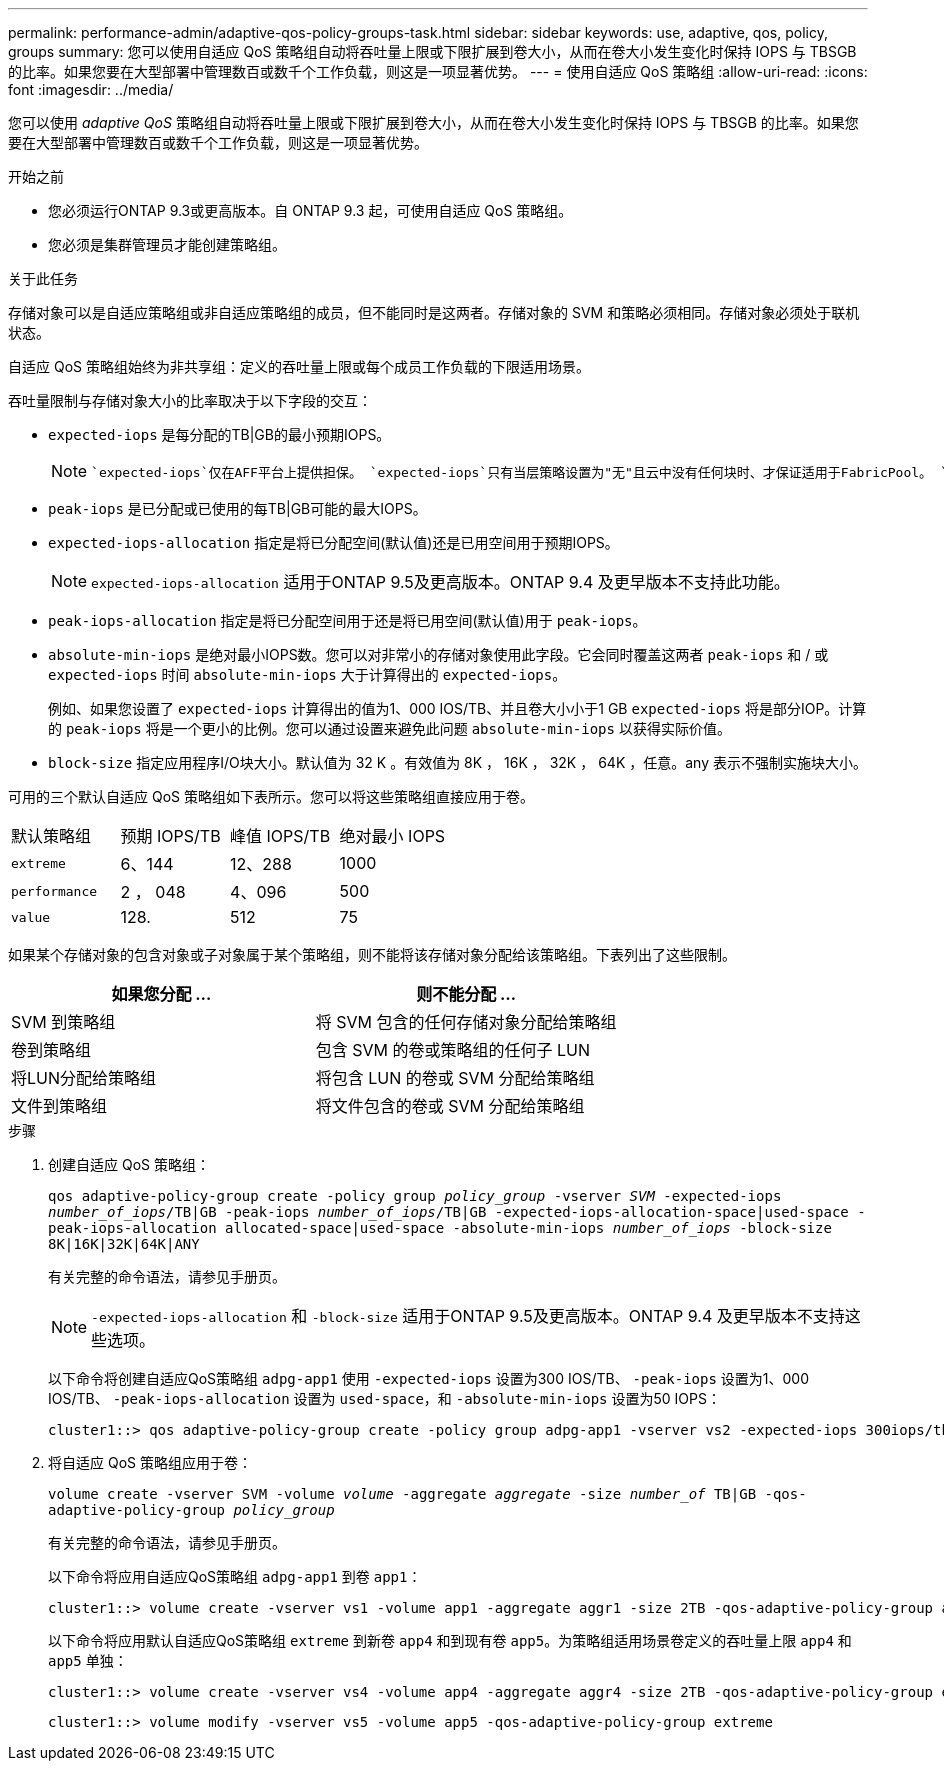 ---
permalink: performance-admin/adaptive-qos-policy-groups-task.html 
sidebar: sidebar 
keywords: use, adaptive, qos, policy, groups 
summary: 您可以使用自适应 QoS 策略组自动将吞吐量上限或下限扩展到卷大小，从而在卷大小发生变化时保持 IOPS 与 TBSGB 的比率。如果您要在大型部署中管理数百或数千个工作负载，则这是一项显著优势。 
---
= 使用自适应 QoS 策略组
:allow-uri-read: 
:icons: font
:imagesdir: ../media/


[role="lead"]
您可以使用 _adaptive QoS_ 策略组自动将吞吐量上限或下限扩展到卷大小，从而在卷大小发生变化时保持 IOPS 与 TBSGB 的比率。如果您要在大型部署中管理数百或数千个工作负载，则这是一项显著优势。

.开始之前
* 您必须运行ONTAP 9.3或更高版本。自 ONTAP 9.3 起，可使用自适应 QoS 策略组。
* 您必须是集群管理员才能创建策略组。


.关于此任务
存储对象可以是自适应策略组或非自适应策略组的成员，但不能同时是这两者。存储对象的 SVM 和策略必须相同。存储对象必须处于联机状态。

自适应 QoS 策略组始终为非共享组：定义的吞吐量上限或每个成员工作负载的下限适用场景。

吞吐量限制与存储对象大小的比率取决于以下字段的交互：

* `expected-iops` 是每分配的TB|GB的最小预期IOPS。
+
[NOTE]
====
 `expected-iops`仅在AFF平台上提供担保。 `expected-iops`只有当层策略设置为"无"且云中没有任何块时、才保证适用于FabricPool。 `expected-iops`保证适用于非SnapMirror同步关系中的卷。

====
* `peak-iops` 是已分配或已使用的每TB|GB可能的最大IOPS。
* `expected-iops-allocation` 指定是将已分配空间(默认值)还是已用空间用于预期IOPS。
+
[NOTE]
====
`expected-iops-allocation` 适用于ONTAP 9.5及更高版本。ONTAP 9.4 及更早版本不支持此功能。

====
* `peak-iops-allocation` 指定是将已分配空间用于还是将已用空间(默认值)用于 `peak-iops`。
*  `absolute-min-iops` 是绝对最小IOPS数。您可以对非常小的存储对象使用此字段。它会同时覆盖这两者 `peak-iops` 和 / 或 `expected-iops` 时间 `absolute-min-iops` 大于计算得出的 `expected-iops`。
+
例如、如果您设置了 `expected-iops` 计算得出的值为1、000 IOS/TB、并且卷大小小于1 GB `expected-iops` 将是部分IOP。计算的 `peak-iops` 将是一个更小的比例。您可以通过设置来避免此问题 `absolute-min-iops` 以获得实际价值。

* `block-size` 指定应用程序I/O块大小。默认值为 32 K 。有效值为 8K ， 16K ， 32K ， 64K ，任意。any 表示不强制实施块大小。


可用的三个默认自适应 QoS 策略组如下表所示。您可以将这些策略组直接应用于卷。

|===


| 默认策略组 | 预期 IOPS/TB | 峰值 IOPS/TB | 绝对最小 IOPS 


 a| 
`extreme`
 a| 
6、144
 a| 
12、288
 a| 
1000



 a| 
`performance`
 a| 
2 ， 048
 a| 
4、096
 a| 
500



 a| 
`value`
 a| 
128.
 a| 
512
 a| 
75

|===
如果某个存储对象的包含对象或子对象属于某个策略组，则不能将该存储对象分配给该策略组。下表列出了这些限制。

|===
| 如果您分配 ... | 则不能分配 ... 


 a| 
SVM 到策略组
 a| 
将 SVM 包含的任何存储对象分配给策略组



 a| 
卷到策略组
 a| 
包含 SVM 的卷或策略组的任何子 LUN



 a| 
将LUN分配给策略组
 a| 
将包含 LUN 的卷或 SVM 分配给策略组



 a| 
文件到策略组
 a| 
将文件包含的卷或 SVM 分配给策略组

|===
.步骤
. 创建自适应 QoS 策略组：
+
`qos adaptive-policy-group create -policy group _policy_group_ -vserver _SVM_ -expected-iops _number_of_iops_/TB|GB -peak-iops _number_of_iops_/TB|GB -expected-iops-allocation-space|used-space -peak-iops-allocation allocated-space|used-space -absolute-min-iops _number_of_iops_ -block-size 8K|16K|32K|64K|ANY`

+
有关完整的命令语法，请参见手册页。

+
[NOTE]
====
`-expected-iops-allocation` 和 `-block-size` 适用于ONTAP 9.5及更高版本。ONTAP 9.4 及更早版本不支持这些选项。

====
+
以下命令将创建自适应QoS策略组 `adpg-app1` 使用 `-expected-iops` 设置为300 IOS/TB、 `-peak-iops` 设置为1、000 IOS/TB、 `-peak-iops-allocation` 设置为 `used-space`，和 `-absolute-min-iops` 设置为50 IOPS：

+
[listing]
----
cluster1::> qos adaptive-policy-group create -policy group adpg-app1 -vserver vs2 -expected-iops 300iops/tb -peak-iops 1000iops/TB -peak-iops-allocation used-space -absolute-min-iops 50iops
----
. 将自适应 QoS 策略组应用于卷：
+
`volume create -vserver SVM -volume _volume_ -aggregate _aggregate_ -size _number_of_ TB|GB -qos-adaptive-policy-group _policy_group_`

+
有关完整的命令语法，请参见手册页。

+
以下命令将应用自适应QoS策略组 `adpg-app1` 到卷 `app1`：

+
[listing]
----
cluster1::> volume create -vserver vs1 -volume app1 -aggregate aggr1 -size 2TB -qos-adaptive-policy-group adpg-app1
----
+
以下命令将应用默认自适应QoS策略组 `extreme` 到新卷 `app4` 和到现有卷 `app5`。为策略组适用场景卷定义的吞吐量上限 `app4` 和 `app5` 单独：

+
[listing]
----
cluster1::> volume create -vserver vs4 -volume app4 -aggregate aggr4 -size 2TB -qos-adaptive-policy-group extreme
----
+
[listing]
----
cluster1::> volume modify -vserver vs5 -volume app5 -qos-adaptive-policy-group extreme
----

